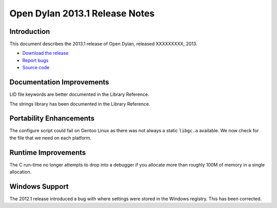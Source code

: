 *******************************
Open Dylan 2013.1 Release Notes
*******************************

Introduction
============

This document describes the 2013.1 release of Open Dylan, released
XXXXXXXXX, 2013.

* `Download the release <http://opendylan.org/download/index.html>`_
* `Report bugs <https://github.com/dylan-lang/opendylan/issues>`_
* `Source code <https://github.com/dylan-lang/opendylan/tree/v2013.1>`_

Documentation Improvements
==========================

LID file keywords are better documented in the Library Reference.

The strings library has been documented in the Library Reference.


Portability Enhancements
========================

The configure script could fail on Gentoo Linux as there was not always
a static ``libgc.a`` available. We now check for the file that we need
on each platform.

Runtime Improvements
====================

The C run-time no longer attempts to drop into a debugger if you allocate
more than roughly 100M of memory in a single allocation.

Windows Support
===============

The 2012.1 release introduced a bug with where settings were
stored in the Windows registry. This has been corrected.

